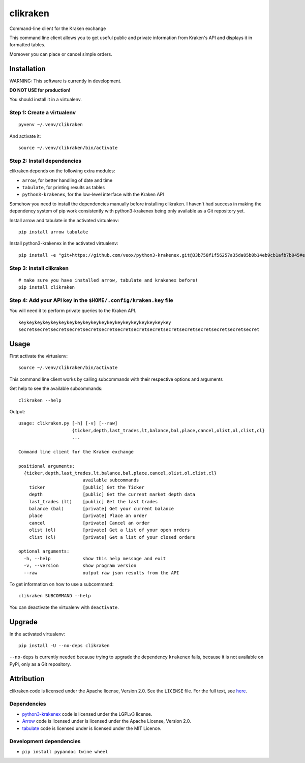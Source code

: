 clikraken
=========

Command-line client for the Kraken exchange

This command line client allows you to get useful public and private
information from Kraken's API and displays it in formatted tables.

Moreover you can place or cancel simple orders.

Installation
------------

WARNING: This software is currently in development.

**DO NOT USE for production!**

You should install it in a virtualenv.

Step 1: Create a virtualenv
~~~~~~~~~~~~~~~~~~~~~~~~~~~

::

    pyvenv ~/.venv/clikraken

And activate it:

::

    source ~/.venv/clikraken/bin/activate

Step 2: Install dependencies
~~~~~~~~~~~~~~~~~~~~~~~~~~~~

clikraken depends on the following extra modules:

-  ``arrow``, for better handling of date and time
-  ``tabulate``, for printing results as tables
-  ``python3-krakenex``, for the low-level interface with the Kraken API

Somehow you need to install the dependencies manually before installing
clikraken. I haven't had success in making the dependency system of pip
work consistently with python3-krakenex being only available as a Git
repository yet.

Install arrow and tabulate in the activated virtualenv:

::

    pip install arrow tabulate

Install python3-krakenex in the activated virtualenv:

::

    pip install -e "git+https://github.com/veox/python3-krakenex.git@33b758f1f56257a35da85b0b14eb9cb1afb7b045#egg=krakenex-0.0.6"

Step 3: Install clikraken
~~~~~~~~~~~~~~~~~~~~~~~~~

::

    # make sure you have installed arrow, tabulate and krakenex before!
    pip install clikraken

Step 4: Add your API key in the ``$HOME/.config/kraken.key`` file
~~~~~~~~~~~~~~~~~~~~~~~~~~~~~~~~~~~~~~~~~~~~~~~~~~~~~~~~~~~~~~~~~

You will need it to perform private queries to the Kraken API.

::

    keykeykeykeykeykeykeykeykeykeykeykeykeykeykeykeykeykeykey
    secretsecretsecretsecretsecretsecretsecretsecretsecretsecretsecretsecretsecretsecretsecret

Usage
-----

First activate the virtualenv:

::

    source ~/.venv/clikraken/bin/activate

This command line client works by calling subcommands with their
respective options and arguments

Get help to see the available subcommands:

::

    clikraken --help

Output:

::

    usage: clikraken.py [-h] [-v] [--raw]
                        {ticker,depth,last_trades,lt,balance,bal,place,cancel,olist,ol,clist,cl}
                        ...

    Command line client for the Kraken exchange

    positional arguments:
      {ticker,depth,last_trades,lt,balance,bal,place,cancel,olist,ol,clist,cl}
                            available subcommands
        ticker              [public] Get the Ticker
        depth               [public] Get the current market depth data
        last_trades (lt)    [public] Get the last trades
        balance (bal)       [private] Get your current balance
        place               [private] Place an order
        cancel              [private] Cancel an order
        olist (ol)          [private] Get a list of your open orders
        clist (cl)          [private] Get a list of your closed orders

    optional arguments:
      -h, --help            show this help message and exit
      -v, --version         show program version
      --raw                 output raw json results from the API

To get information on how to use a subcommand:

::

    clikraken SUBCOMMAND --help

You can deactivate the virtualenv with ``deactivate``.

Upgrade
-------

In the activated virtualenv:

::

    pip install -U --no-deps clikraken

``--no-deps`` is currently needed because trying to upgrade the
dependency ``krakenex`` fails, because it is not available on PyPi, only
as a Git repository.

Attribution
-----------

clikraken code is licensed under the Apache license, Version 2.0. See
the ``LICENSE`` file. For the full text, see
`here <https://www.apache.org/licenses/LICENSE-2.0>`__.

Dependencies
~~~~~~~~~~~~

-  `python3-krakenex <https://github.com/veox/python3-krakenex>`__ code
   is licensed under the LGPLv3 license.
-  `Arrow <https://github.com/crsmithdev/arrow/blob/master/LICENSE>`__
   code is licensed under is licensed under the Apache License, Version
   2.0.
-  `tabulate <https://pypi.python.org/pypi/tabulate>`__ code is licensed
   under is licensed under the MIT Licence.

Development dependencies
~~~~~~~~~~~~~~~~~~~~~~~~

-  ``pip install pypandoc twine wheel``



